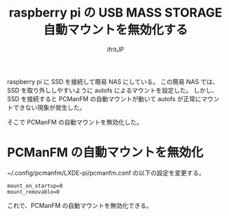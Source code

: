 # -*- coding:utf-8 -*-
#+LAYOUT: post
#+TITLE: raspberry pi の USB MASS STORAGE 自動マウントを無効化する
#+TAGS: raspberrypi
#+AUTHOR: ifritJP
#+OPTIONS: ^:{}
#+STARTUP: nofold

raspberry pi に SSD を接続して簡易 NAS にしている。
この簡易 NAS では、
SSD を取り外ししやすいように autofs によるマウントを設定した。
しかし、SSD を接続すると PCManFM の自動マウントが動いて
autofs が正常にマウントできない現象が発生した。

そこで PCManFM の自動マウントを無効化した。

* PCManFM の自動マウントを無効化

~/.config/pcmanfm/LXDE-pi/pcmanfm.conf の以下の設定を変更する。

: mount_on_startup=0
: mount_removable=0

これで、PCManFM の自動マウントを無効化できる。

